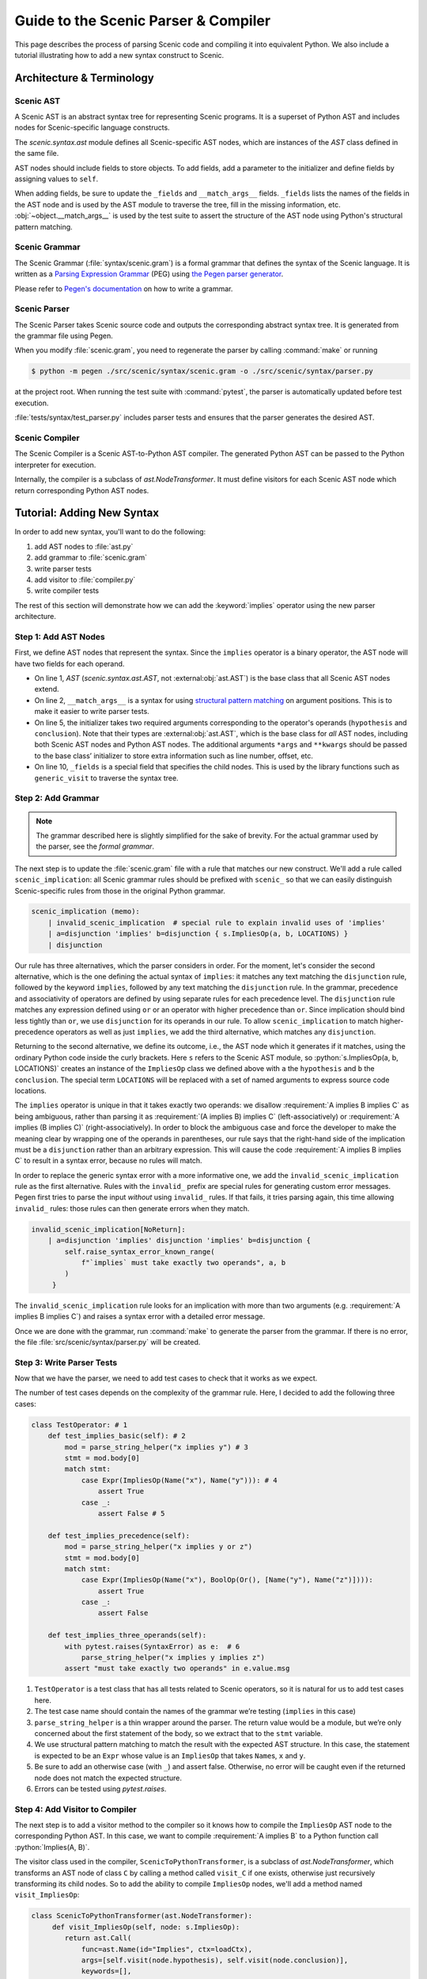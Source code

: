 Guide to the Scenic Parser & Compiler
=====================================

This page describes the process of parsing Scenic code and compiling it into equivalent Python.
We also include a tutorial illustrating how to add a new syntax construct to Scenic.

Architecture & Terminology
--------------------------

.. figure:: /images/parser_architecture.png
  :alt: Scenic Parser & Compiler Architecture
  :figclass: align-center

Scenic AST
~~~~~~~~~~

A Scenic AST is an abstract syntax tree for representing Scenic programs.
It is a superset of Python AST and includes nodes for Scenic-specific
language constructs.

The `scenic.syntax.ast` module defines all Scenic-specific AST nodes, which are instances of the `AST` class defined in the same file.

AST nodes should include fields to store objects. To add fields, add a
parameter to the initializer and define fields by assigning values to
``self``.

When adding fields, be sure to update the ``_fields`` and
``__match_args__`` fields. ``_fields`` lists the names of the fields in
the AST node and is used by the AST module to traverse the tree, fill in
the missing information, etc. :obj:`~object.__match_args__` is used by the test
suite to assert the structure of the AST node using Python's structural
pattern matching.

Scenic Grammar
~~~~~~~~~~~~~~

The Scenic Grammar (:file:`syntax/scenic.gram`) is a formal grammar that defines the syntax
of the Scenic language. It is written as a `Parsing Expression Grammar <https://en.wikipedia.org/wiki/Parsing_expression_grammar>`_
(PEG) using `the Pegen parser generator <https://we-like-parsers.github.io/pegen/index.html>`_.

Please refer to `Pegen's documentation <https://we-like-parsers.github.io/pegen/grammar.html>`_ on how to write a grammar.

Scenic Parser
~~~~~~~~~~~~~

The Scenic Parser takes Scenic source code and outputs the corresponding
abstract syntax tree. It is generated from the grammar file using Pegen.

When you modify :file:`scenic.gram`, you need to regenerate the parser
by calling :command:`make` or running

.. code-block:: console

    $ python -m pegen ./src/scenic/syntax/scenic.gram -o ./src/scenic/syntax/parser.py

at the project root.
When running the test suite with :command:`pytest`, the parser is automatically updated before test execution.

:file:`tests/syntax/test_parser.py` includes parser tests and ensures that the parser
generates the desired AST.

Scenic Compiler
~~~~~~~~~~~~~~~

The Scenic Compiler is a Scenic AST-to-Python AST compiler. The generated
Python AST can be passed to the Python interpreter for execution.

Internally, the compiler is a subclass of `ast.NodeTransformer`. It
must define visitors for each Scenic AST node which return corresponding
Python AST nodes.

Tutorial: Adding New Syntax
---------------------------

In order to add new syntax, you'll want to do the following:

1. add AST nodes to :file:`ast.py`
2. add grammar to :file:`scenic.gram`
3. write parser tests
4. add visitor to :file:`compiler.py`
5. write compiler tests

The rest of this section will demonstrate how we can add the :keyword:`implies`
operator using the new parser architecture.

Step 1: Add AST Nodes
~~~~~~~~~~~~~~~~~~~~~

First, we define AST nodes that represent the syntax. Since the
``implies`` operator is a binary operator, the AST node will have two
fields for each operand.

.. code-block:: python
    :linenos:

    class ImpliesOp(AST):
        __match_args__ = ("hypothesis", "conclusion")

        def __init__(
           self, hypothesis: ast.AST, conclusion: ast.AST, *args: Any, **kwargs: Any
        ) -> None:
           super().__init__(*args, **kwargs)
           self.hypothesis = hypothesis
           self.conclusion = conclusion
           self._fields = ["hypothesis", "conclusion"]

* On line 1, `AST` (`scenic.syntax.ast.AST`, not :external:obj:`ast.AST`) is the base class that all Scenic AST nodes extend.

* On line 2, ``__match_args__`` is a syntax for using `structural pattern
  matching <https://peps.python.org/pep-0636/#matching-positional-attributes>`__
  on argument positions. This is to make it easier to write parser tests.

* On line 5, the initializer takes two required arguments corresponding to the operator's operands (``hypothesis`` and ``conclusion``). Note
  that their types are :external:obj:`ast.AST`, which is the base class for *all* AST nodes,
  including both Scenic AST nodes and Python AST nodes. The additional arguments ``*args`` and
  ``**kwargs`` should be passed to the base class’ initializer to store
  extra information such as line number, offset, etc.

* On line 10, ``_fields`` is a special field that specifies the child nodes. This is used by
  the library functions such as ``generic_visit`` to traverse the
  syntax tree.

Step 2: Add Grammar
~~~~~~~~~~~~~~~~~~~

.. note::

    The grammar described here is slightly simplified for the sake of brevity.
    For the actual grammar used by the parser, see the `formal grammar`.

The next step is to update the :file:`scenic.gram` file with a rule that matches our new construct.
We'll add a rule called ``scenic_implication``: all Scenic grammar rules should be prefixed with ``scenic_`` so that we can
easily distinguish Scenic-specific rules from those in the original Python grammar.

.. code-block:: pegen

   scenic_implication (memo):
       | invalid_scenic_implication  # special rule to explain invalid uses of 'implies'
       | a=disjunction 'implies' b=disjunction { s.ImpliesOp(a, b, LOCATIONS) }
       | disjunction

Our rule has three alternatives, which the parser considers in order.
For the moment, let's consider the second alternative, which is the one defining the actual syntax of ``implies``: it matches any text matching the ``disjunction`` rule, followed by the keyword ``implies``, followed by any text matching the ``disjunction`` rule.
In the grammar, precedence and associativity of operators are defined by using
separate rules for each precedence level.
The ``disjunction`` rule matches any expression defined using ``or`` or an operator with higher precedence than ``or``.
Since implication should bind less tightly than ``or``, we use ``disjunction`` for its operands in our rule.
To allow ``scenic_implication`` to match higher-precedence operators as well as just ``implies``, we add the third alternative, which matches any ``disjunction``.

Returning to the second alternative, we define its outcome, i.e., the AST node which it generates if it matches, using the ordinary Python code inside the curly brackets.
Here ``s`` refers to the Scenic AST module, so :python:`s.ImpliesOp(a, b, LOCATIONS)` creates an instance of the ``ImpliesOp`` class we defined above with ``a`` the ``hypothesis`` and ``b`` the ``conclusion``.
The special term ``LOCATIONS`` will be replaced with a set of named arguments to
express source code locations.

The ``implies`` operator is unique in that it takes exactly two
operands: we disallow :requirement:`A implies B implies C` as being ambiguous, rather than parsing it as :requirement:`(A implies B) implies C` (left-associatively) or :requirement:`A implies (B implies C)` (right-associatively).
In order to block the ambiguous case and force the developer to make the meaning clear by wrapping one of the operands in parentheses, our rule says that the right-hand side of the implication must be a ``disjunction`` rather than an arbitrary expression.
This will cause the code :requirement:`A implies B implies C` to result in a syntax error, because no rules will match.

In order to replace the generic syntax error with a more informative one, we add the ``invalid_scenic_implication`` rule as the first alternative.
Rules with the ``invalid_`` prefix are special rules for generating
custom error messages.
Pegen first tries to parse the input *without*
using ``invalid_`` rules. If that fails, it tries parsing again, this time allowing ``invalid_``
rules: those rules can then generate errors when they match.

.. code-block:: pegen

   invalid_scenic_implication[NoReturn]:
       | a=disjunction 'implies' disjunction 'implies' b=disjunction {
           self.raise_syntax_error_known_range(
               f"`implies` must take exactly two operands", a, b
           )
        }

The ``invalid_scenic_implication`` rule looks for an implication with more
than two arguments (e.g. :requirement:`A implies B implies C`) and raises a syntax
error with a detailed error message.

Once we are done with the grammar, run :command:`make` to generate the parser
from the grammar. If there is no error, the file :file:`src/scenic/syntax/parser.py` will be created.

Step 3: Write Parser Tests
~~~~~~~~~~~~~~~~~~~~~~~~~~

Now that we have the parser, we need to add test cases to check that it works as we expect.

The number of test cases depends on the complexity of the grammar rule.
Here, I decided to add the following three cases:

.. code:: python

   class TestOperator: # 1
       def test_implies_basic(self): # 2
           mod = parse_string_helper("x implies y") # 3
           stmt = mod.body[0]
           match stmt:
               case Expr(ImpliesOp(Name("x"), Name("y"))): # 4
                   assert True
               case _:
                   assert False # 5

       def test_implies_precedence(self):
           mod = parse_string_helper("x implies y or z")
           stmt = mod.body[0]
           match stmt:
               case Expr(ImpliesOp(Name("x"), BoolOp(Or(), [Name("y"), Name("z")]))):
                   assert True
               case _:
                   assert False

       def test_implies_three_operands(self):
           with pytest.raises(SyntaxError) as e:  # 6
               parse_string_helper("x implies y implies z")
           assert "must take exactly two operands" in e.value.msg

1. ``TestOperator`` is a test class that has all tests related to Scenic
   operators, so it is natural for us to add test cases here.
2. The test case name should contain the names of the grammar we’re
   testing (``implies`` in this case)
3. ``parse_string_helper`` is a thin wrapper around the parser. The
   return value would be a module, but we’re only concerned about the
   first statement of the body, so we extract that to the ``stmt``
   variable.
4. We use structural pattern matching to match the result with the
   expected AST structure. In this case, the statement is expected to be
   an ``Expr`` whose value is an ``ImpliesOp`` that takes ``Name``\ s,
   ``x`` and ``y``.
5. Be sure to add an otherwise case (with ``_``) and assert false.
   Otherwise, no error will be caught even if the returned node does not
   match the expected structure.
6. Errors can be tested using `pytest.raises`.

Step 4: Add Visitor to Compiler
~~~~~~~~~~~~~~~~~~~~~~~~~~~~~~~

The next step is to add a visitor method to the compiler so it knows how to
compile the ``ImpliesOp`` AST node to the corresponding Python AST.
In this case, we want to compile :requirement:`A implies B` to a Python function call
:python:`Implies(A, B)`.

The visitor class used in the compiler, ``ScenicToPythonTransformer``, is a subclass of `ast.NodeTransformer`, which transforms an AST node of class ``C`` by calling a method called ``visit_C`` if one exists, otherwise just recursively transforming its child nodes.
So to add the ability to compile ``ImpliesOp`` nodes, we'll add
a method named ``visit_ImpliesOp``:

.. code:: python

   class ScenicToPythonTransformer(ast.NodeTransformer):
        def visit_ImpliesOp(self, node: s.ImpliesOp):
           return ast.Call(
               func=ast.Name(id="Implies", ctx=loadCtx),
               args=[self.visit(node.hypothesis), self.visit(node.conclusion)],
               keywords=[],
           )

Inside the visitor, we construct a Call to a name ``Implies`` with
:python:`node.hypothesis` and :python:`node.conclusion` as its arguments. Note that
the arguments need to be recursively visited using :python:`self.visit`; otherwise Scenic AST nodes
inside them won't be compiled.

Step 5: Write Compiler Tests
~~~~~~~~~~~~~~~~~~~~~~~~~~~~

Similarly to step 3, we add tests for the compiler.

.. code:: python

   def test_implies_op(self):
       node, _ = compileScenicAST(ImpliesOp(Name("x"), Name("y")))
       match node:
           case Call(Name("Implies"), [Name("x"), Name("y")]):
               assert True
           case _:
               assert False

``compileScenicAST`` is a function that invokes the node transformer. We
match the compiled node against the desired structure, which in this
case is a call to a function with two arguments.

This completes adding the ``implies`` operator.
